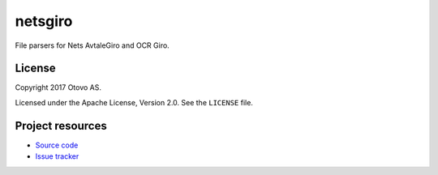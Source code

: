 ========
netsgiro
========

File parsers for Nets AvtaleGiro and OCR Giro.


License
=======

Copyright 2017 Otovo AS.

Licensed under the Apache License, Version 2.0. See the ``LICENSE`` file.


Project resources
=================

- `Source code <https://github.com/otovo/python-netsgiro>`_
- `Issue tracker <https://github.com/otovo/python-netsgiro/issues>`_

.. image:: https://img.shields.io/pypi/v/netsgiro.svg?style=flat
    :target: https://pypi.org/project/netsgiro/
    :alt: Latest PyPI version

.. image:: https://img.shields.io/travis/otovo/python-netsgiro/master.svg?style=flat
    :target: https://travis-ci.org/otovo/python-netsgiro
    :alt: Travis CI build status
